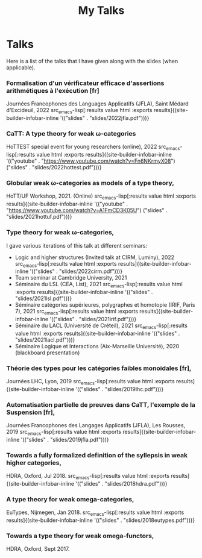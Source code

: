 #+title: My Talks


* Talks

Here is a list of the talks that I have given along with the slides
(when applicable).

*** Formalisation d'un vérificateur efficace d'assertions arithmétiques à l'exécution [fr]
Journées Francophones des Languages Applicatifs (JFLA), Saint Médard d'Excideuil, 2022 src_emacs-lisp[:results value html :exports results]{(site-builder-infobar-inline '(("slides" . "slides/2022jfla.pdf")))}

*** CaTT: A type theory for weak \omega-categories
HoTTEST special event for young researchers (online), 2022 src_emacs-lisp[:results value html :exports results]{(site-builder-infobar-inline '(("youtube" . "https://www.youtube.com/watch?v=Fn6NKrmyX08") ("slides" . "slides/2022hottest.pdf")))}

*** Globular weak \omega-categories as models of a type theory,
HoTT/UF Workshop, 2021. (Online) src_emacs-lisp[:results value html :exports results]{(site-builder-infobar-inline '(("youtube" . "https://www.youtube.com/watch?v=A1FmCD3K05U") ("slides" . "slides/2021hottuf.pdf")))}

*** Type theory for weak \omega-categories,
I gave various iterations of this talk at different seminars:
- Logic and higher structures (Invited talk at CIRM, Luminy), 2022 src_emacs-lisp[:results value html :exports results]{(site-builder-infobar-inline '(("slides" . "slides/2022cirm.pdf")))}
- Team seminar at Cambridge University, 2021
- Séminaire du LSL (CEA, List), 2021 src_emacs-lisp[:results value html :exports results]{(site-builder-infobar-inline '(("slides" . "slides/2021lsl.pdf")))}
- Séminaire catégories supérieures, polygraphes et homotopie (IRIF, Paris 7), 2021 src_emacs-lisp[:results value html :exports results]{(site-builder-infobar-inline '(("slides" . "slides/2021irif.pdf")))}
- Séminaire du LACL (Université de Créteil), 2021 src_emacs-lisp[:results value html :exports results]{(site-builder-infobar-inline '(("slides" . "slides/2021lacl.pdf")))}
- Séminaire Logique et Interactions (Aix-Marseille Université), 2020 (blackboard presentation)


*** Théorie des types pour les catégories faibles monoidales [fr],
Journées LHC, Lyon, 2019 src_emacs-lisp[:results value html :exports results]{(site-builder-infobar-inline '(("slides" . "slides/2019lhc.pdf")))}

*** Automatisation partielle de preuves dans CaTT, l'exemple de la Suspension [fr],
Journées Francophones des Langages Applicatifs (JFLA), Les Rousses, 2019 src_emacs-lisp[:results value html :exports results]{(site-builder-infobar-inline '(("slides" . "slides/2019jfla.pdf")))}

*** Towards a fully formalized definition of the syllepsis in weak higher categories,
HDRA, Oxford, Jul 2018. src_emacs-lisp[:results value html :exports results]{(site-builder-infobar-inline '(("slides" . "slides/2018hdra.pdf")))}

*** A type theory for weak omega-categories,
EuTypes, Nijmegen, Jan 2018. src_emacs-lisp[:results value html :exports results]{(site-builder-infobar-inline '(("slides" . "slides/2018eutypes.pdf")))}

*** Towards a type theory for weak omega-functors,
HDRA, Oxford, Sept 2017.

# Local Variables:
# site-builder-layout: "talks"
# End:
